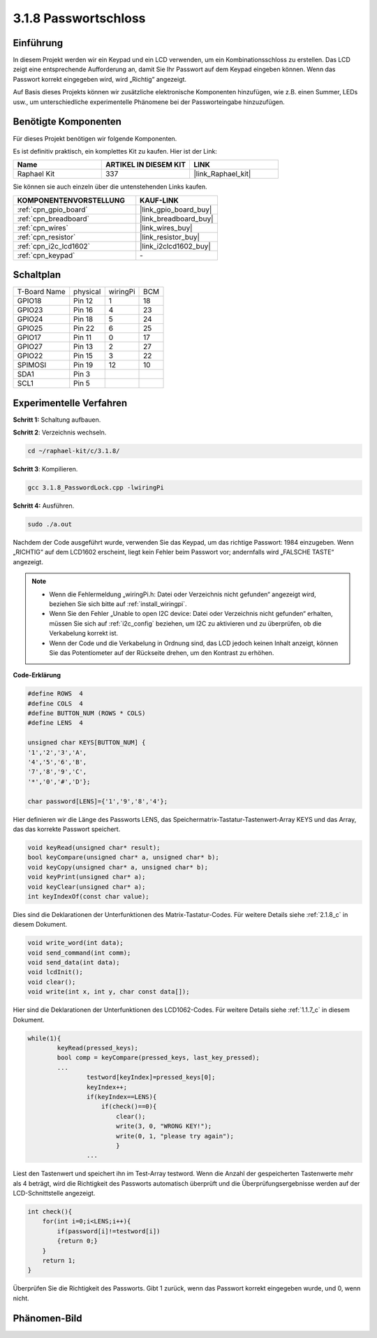 .. _3.1.8_c:

3.1.8 Passwortschloss
~~~~~~~~~~~~~~~~~~~~~~~~~

Einführung
-----------------

In diesem Projekt werden wir ein Keypad und ein LCD verwenden, um ein Kombinationsschloss zu erstellen. Das LCD zeigt eine entsprechende Aufforderung an, damit Sie Ihr Passwort auf dem Keypad eingeben können. Wenn das Passwort korrekt eingegeben wird, wird „Richtig“ angezeigt.

Auf Basis dieses Projekts können wir zusätzliche elektronische Komponenten hinzufügen, wie z.B. einen Summer, LEDs usw., um unterschiedliche experimentelle Phänomene bei der Passworteingabe hinzuzufügen.

Benötigte Komponenten
------------------------------

Für dieses Projekt benötigen wir folgende Komponenten.

.. image:: ../img/list_Password_Lock.png
    :align: center

Es ist definitiv praktisch, ein komplettes Kit zu kaufen. Hier ist der Link:

.. list-table::
    :widths: 20 20 20
    :header-rows: 1

    *   - Name	
        - ARTIKEL IN DIESEM KIT
        - LINK
    *   - Raphael Kit
        - 337
        - |link_Raphael_kit|

Sie können sie auch einzeln über die untenstehenden Links kaufen.

.. list-table::
    :widths: 30 20
    :header-rows: 1

    *   - KOMPONENTENVORSTELLUNG
        - KAUF-LINK

    *   - :ref:`cpn_gpio_board`
        - |link_gpio_board_buy|
    *   - :ref:`cpn_breadboard`
        - |link_breadboard_buy|
    *   - :ref:`cpn_wires`
        - |link_wires_buy|
    *   - :ref:`cpn_resistor`
        - |link_resistor_buy|
    *   - :ref:`cpn_i2c_lcd1602`
        - |link_i2clcd1602_buy|
    *   - :ref:`cpn_keypad`
        - \-

Schaltplan
------------------

============ ======== ======== ===
T-Board Name physical wiringPi BCM
GPIO18       Pin 12   1        18
GPIO23       Pin 16   4        23
GPIO24       Pin 18   5        24
GPIO25       Pin 22   6        25
GPIO17       Pin 11   0        17
GPIO27       Pin 13   2        27
GPIO22       Pin 15   3        22
SPIMOSI      Pin 19   12       10
SDA1         Pin 3             
SCL1         Pin 5             
============ ======== ======== ===

.. image:: ../img/Schematic_three_one9.png
   :align: center

Experimentelle Verfahren
-------------------------

**Schritt 1:** Schaltung aufbauen.

.. image:: ../img/image262.png

**Schritt 2**: Verzeichnis wechseln.

.. raw:: html

   <run></run>

.. code-block:: 

    cd ~/raphael-kit/c/3.1.8/

**Schritt 3**: Kompilieren.

.. raw:: html

   <run></run>

.. code-block::

    gcc 3.1.8_PasswordLock.cpp -lwiringPi

**Schritt 4:** Ausführen.

.. raw:: html

   <run></run>

.. code-block::

    sudo ./a.out

Nachdem der Code ausgeführt wurde, verwenden Sie das Keypad, um das richtige Passwort: 1984 einzugeben. Wenn „RICHTIG“ auf dem LCD1602 erscheint, liegt kein Fehler beim Passwort vor; andernfalls wird „FALSCHE TASTE“ angezeigt.

.. note::

    * Wenn die Fehlermeldung „wiringPi.h: Datei oder Verzeichnis nicht gefunden“ angezeigt wird, beziehen Sie sich bitte auf :ref:`install_wiringpi`.
    * Wenn Sie den Fehler „Unable to open I2C device: Datei oder Verzeichnis nicht gefunden“ erhalten, müssen Sie sich auf :ref:`i2c_config` beziehen, um I2C zu aktivieren und zu überprüfen, ob die Verkabelung korrekt ist.
    * Wenn der Code und die Verkabelung in Ordnung sind, das LCD jedoch keinen Inhalt anzeigt, können Sie das Potentiometer auf der Rückseite drehen, um den Kontrast zu erhöhen.

**Code-Erklärung**

.. code-block:: c

    #define ROWS  4 
    #define COLS  4
    #define BUTTON_NUM (ROWS * COLS)
    #define LENS  4

    unsigned char KEYS[BUTTON_NUM] {  
    '1','2','3','A',
    '4','5','6','B',
    '7','8','9','C',
    '*','0','#','D'};

    char password[LENS]={'1','9','8','4'};

Hier definieren wir die Länge des Passworts LENS, das Speichermatrix-Tastatur-Tastenwert-Array KEYS und das Array, das das korrekte Passwort speichert.

.. code-block:: c

    void keyRead(unsigned char* result);
    bool keyCompare(unsigned char* a, unsigned char* b);
    void keyCopy(unsigned char* a, unsigned char* b);
    void keyPrint(unsigned char* a);
    void keyClear(unsigned char* a);
    int keyIndexOf(const char value);

Dies sind die Deklarationen der Unterfunktionen des Matrix-Tastatur-Codes. Für weitere Details siehe :ref:`2.1.8_c` in diesem Dokument.

.. code-block:: c

    void write_word(int data);
    void send_command(int comm);
    void send_data(int data);
    void lcdInit();
    void clear();
    void write(int x, int y, char const data[]);

Hier sind die Deklarationen der Unterfunktionen des LCD1062-Codes. Für weitere Details siehe :ref:`1.1.7_c` in diesem Dokument.

.. code-block:: c

    while(1){
            keyRead(pressed_keys);
            bool comp = keyCompare(pressed_keys, last_key_pressed);
            ...
                    testword[keyIndex]=pressed_keys[0];
                    keyIndex++;
                    if(keyIndex==LENS){
                        if(check()==0){
                            clear();
                            write(3, 0, "WRONG KEY!");
                            write(0, 1, "please try again");
                            }
                    ...

Liest den Tastenwert und speichert ihn im Test-Array testword. Wenn die Anzahl der gespeicherten Tastenwerte mehr als 4 beträgt, wird die Richtigkeit des Passworts automatisch überprüft und die Überprüfungsergebnisse werden auf der LCD-Schnittstelle angezeigt.

.. code-block:: c

    int check(){
        for(int i=0;i<LENS;i++){
            if(password[i]!=testword[i])
            {return 0;}
        }
        return 1;
    }

Überprüfen Sie die Richtigkeit des Passworts. Gibt 1 zurück, wenn das Passwort korrekt eingegeben wurde, und 0, wenn nicht.

Phänomen-Bild
---------------------

.. image:: ../img/image263.jpeg
   :align: center